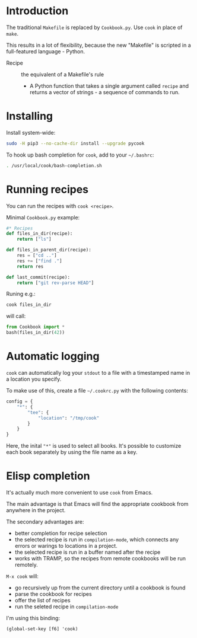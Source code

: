* Introduction
The traditional =Makefile= is replaced by =Cookbook.py=. Use =cook= in place
of =make=.

This results in a lot of flexibility, because the new "Makefile" is
scripted in a full-featured language - Python.

- Recipe :: the equivalent of a Makefile's rule
  - A Python function that takes a single argument called =recipe= and
    returns a vector of strings - a sequence of commands to run.

* Installing
Install system-wide:
#+begin_src sh
sudo -H pip3 --no-cache-dir install --upgrade pycook
#+end_src

To hook up bash completion for =cook=, add to your
=~/.bashrc=:
#+begin_src sh
. /usr/local/cook/bash-completion.sh
#+end_src

* Running recipes
You can run the recipes with =cook <recipe>=.

Minimal =Cookbook.py= example:
#+begin_src python
#* Recipes
def files_in_dir(recipe):
    return ["ls"]

def files_in_parent_dir(recipe):
    res = ["cd .."]
    res += ["find ."]
    return res

def last_commit(recipe):
    return ["git rev-parse HEAD"]
#+end_src

Runing e.g.:
#+begin_src sh
cook files_in_dir
#+end_src

will call:
#+begin_src python
from Cookbook import *
bash(files_in_dir(42))
#+end_src

* Automatic logging
=cook= can automatically log your =stdout= to a file with a
timestamped name in a location you specify.

To make use of this, create a file =~/.cookrc.py= with the following
contents:

#+begin_src python
config = {
    "*": {
        "tee": {
            "location": "/tmp/cook"
        }
    }
}
#+end_src

Here, the inital ="*"= is used to select all books. It's possible to
customize each book separately by using the file name as a key.

* Elisp completion
It's actually much more convenient to use =cook= from Emacs.

The main advantage is that Emacs will find the appropriate cookbook
from anywhere in the project.

The secondary advantages are:
- better completion for recipe selection
- the selected recipe is run in =compilation-mode=, which connects any
  errors or warings to locations in a project.
- the selected recipe is run in a buffer named after the recipe
- works with TRAMP, so the recipes from remote cookbooks will be run
  remotely.

~M-x cook~ will:

- go recursively up from the current directory until a cookbook is
  found
- parse the cookbook for recipes
- offer the list of recipes
- run the seleted recipe in =compilation-mode=

I'm using this binding:
#+begin_src elisp
(global-set-key [f6] 'cook)
#+end_src
